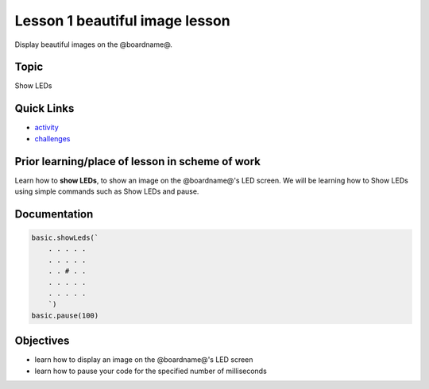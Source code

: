 
Lesson 1 beautiful image lesson
====================================

Display beautiful images on the @boardname@.

Topic
-----

Show LEDs

Quick Links
-----------


* `activity </en/latest/lessons/beautiful-image/activity>`_
* `challenges </en/latest/lessons/beautiful-image/challenges>`_

Prior learning/place of lesson in scheme of work
------------------------------------------------

Learn how to **show LEDs**\ ,  to show an image on the @boardname@'s LED screen. We will be learning how to Show LEDs using simple commands such as Show LEDs and pause.

Documentation
-------------

.. code-block:: cards

   basic.showLeds(`
       . . . . .
       . . . . .
       . . # . .
       . . . . .
       . . . . .
       `)
   basic.pause(100)

Objectives
----------


* learn how to display an image on the @boardname@'s LED screen
* learn how to pause your code for the specified number of milliseconds
